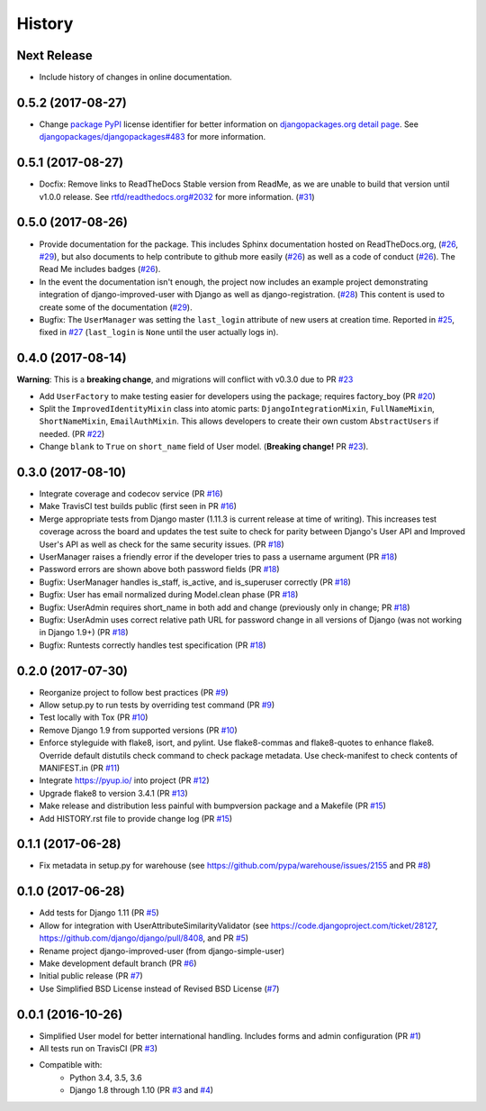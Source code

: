 =======
History
=======

Next Release
------------

- Include history of changes in online documentation.

0.5.2 (2017-08-27)
------------------

- Change `package PyPI`_ license identifier for better information on
  `djangopackages.org detail page`_. See
  `djangopackages/djangopackages#483`_ for more information.

.. _package PyPI: https://pypi.python.org/pypi/django-improved-user
.. _djangopackages.org detail page: https://djangopackages.org/packages/p/django-improved-user/
.. _djangopackages/djangopackages#483: https://github.com/djangopackages/djangopackages/issues/483

0.5.1 (2017-08-27)
------------------

- Docfix: Remove links to ReadTheDocs Stable version from ReadMe, as we
  are unable to build that version until v1.0.0 release. See
  `rtfd/readthedocs.org#2032`_ for more information. (`#31`_)

.. _rtfd/readthedocs.org#2032: https://github.com/rtfd/readthedocs.org/issues/2032
.. _#31: https://github.com/jambonsw/django-improved-user/pull/31

0.5.0 (2017-08-26)
------------------

- Provide documentation for the package. This includes Sphinx
  documentation hosted on ReadTheDocs.org, (`#26`_, `#29`_), but also
  documents to help contribute to github more easily (`#26`_) as well as
  a code of conduct (`#26`_). The Read Me includes badges (`#26`_).
- In the event the documentation isn't enough, the project now includes
  an example project demonstrating integration of django-improved-user
  with Django as well as django-registration. (`#28`_) This content is
  used to create some of the documentation (`#29`_).
- Bugfix: The ``UserManager`` was setting the ``last_login`` attribute
  of new users at creation time. Reported in `#25`_, fixed in `#27`_
  (``last_login`` is ``None`` until the user actually logs in).

.. _#25: https://github.com/jambonsw/django-improved-user/issues/25
.. _#26: https://github.com/jambonsw/django-improved-user/pull/26
.. _#27: https://github.com/jambonsw/django-improved-user/pull/27
.. _#28: https://github.com/jambonsw/django-improved-user/pull/28
.. _#29: https://github.com/jambonsw/django-improved-user/pull/29

0.4.0 (2017-08-14)
------------------

**Warning**: This is a **breaking change**, and migrations will conflict
with v0.3.0 due to PR `#23`_

- Add ``UserFactory`` to make testing easier for developers using the
  package; requires factory_boy (PR `#20`_)
- Split the ``ImprovedIdentityMixin`` class into atomic parts:
  ``DjangoIntegrationMixin``, ``FullNameMixin``, ``ShortNameMixin``,
  ``EmailAuthMixin``.  This allows developers to create their own custom
  ``AbstractUsers`` if needed. (PR `#22`_)
- Change ``blank`` to ``True`` on ``short_name`` field of User model.
  (**Breaking change!** PR `#23`_).

.. _#20: https://github.com/jambonsw/django-improved-user/pull/20
.. _#22: https://github.com/jambonsw/django-improved-user/pull/22
.. _#23: https://github.com/jambonsw/django-improved-user/pull/23

0.3.0 (2017-08-10)
------------------

- Integrate coverage and codecov service (PR `#16`_)
- Make TravisCI test builds public (first seen in PR `#16`_)
- Merge appropriate tests from Django master (1.11.3 is current release
  at time of writing). This increases test coverage across the board and
  updates the test suite to check for parity between Django's User API
  and Improved User's API as well as check for the same security issues.
  (PR `#18`_)
- UserManager raises a friendly error if the developer tries to pass a
  username argument (PR `#18`_)
- Password errors are shown above both password fields
  (PR `#18`_)
- Bugfix: UserManager handles is_staff, is_active, and is_superuser
  correctly (PR `#18`_)
- Bugfix: User has email normalized during Model.clean phase (PR `#18`_)
- Bugfix: UserAdmin requires short_name in both add and change
  (previously only in change; PR `#18`_)
- Bugfix: UserAdmin uses correct relative path URL for password change
  in all versions of Django (was not working in Django 1.9+) (PR `#18`_)
- Bugfix: Runtests correctly handles test specification (PR `#18`_)

.. _#16: https://github.com/jambonsw/django-improved-user/pull/16
.. _#18: https://github.com/jambonsw/django-improved-user/pull/18

0.2.0 (2017-07-30)
------------------

- Reorganize project to follow best practices (PR `#9`_)
- Allow setup.py to run tests by overriding test command (PR `#9`_)
- Test locally with Tox (PR `#10`_)
- Remove Django 1.9 from supported versions (PR `#10`_)
- Enforce styleguide with flake8, isort, and pylint.
  Use flake8-commas and flake8-quotes to enhance flake8.
  Override default distutils check command to check package metadata.
  Use check-manifest to check contents of MANIFEST.in (PR `#11`_)
- Integrate https://pyup.io/ into project (PR `#12`_)
- Upgrade flake8 to version 3.4.1 (PR `#13`_)
- Make release and distribution less painful with
  bumpversion package and a Makefile (PR `#15`_)
- Add HISTORY.rst file to provide change log (PR `#15`_)

.. _#9: https://github.com/jambonsw/django-improved-user/pull/9
.. _#10: https://github.com/jambonsw/django-improved-user/pull/10
.. _#11: https://github.com/jambonsw/django-improved-user/pull/11
.. _#12: https://github.com/jambonsw/django-improved-user/pull/12
.. _#13: https://github.com/jambonsw/django-improved-user/pull/13
.. _#15: https://github.com/jambonsw/django-improved-user/pull/15

0.1.1 (2017-06-28)
------------------

- Fix metadata in setup.py for warehouse
  (see https://github.com/pypa/warehouse/issues/2155 and PR `#8`_)

.. _#8: https://github.com/jambonsw/django-improved-user/pull/8

0.1.0 (2017-06-28)
------------------

- Add tests for Django 1.11 (PR `#5`_)
- Allow for integration with UserAttributeSimilarityValidator
  (see https://code.djangoproject.com/ticket/28127,
  https://github.com/django/django/pull/8408, and PR `#5`_)
- Rename project django-improved-user (from django-simple-user)
- Make development default branch (PR `#6`_)
- Initial public release (PR `#7`_)
- Use Simplified BSD License instead of Revised BSD License (`#7`_)

.. _#5: https://github.com/jambonsw/django-improved-user/pull/5
.. _#6: https://github.com/jambonsw/django-improved-user/pull/6
.. _#7: https://github.com/jambonsw/django-improved-user/pull/7

0.0.1 (2016-10-26)
------------------

- Simplified User model for better international handling.
  Includes forms and admin configuration (PR `#1`_)
- All tests run on TravisCI (PR `#3`_)
- Compatible with:
    - Python 3.4, 3.5, 3.6
    - Django 1.8 through 1.10 (PR `#3`_ and `#4`_)

.. _#1: https://github.com/jambonsw/django-improved-user/pull/1
.. _#3: https://github.com/jambonsw/django-improved-user/pull/3
.. _#4: https://github.com/jambonsw/django-improved-user/pull/4
